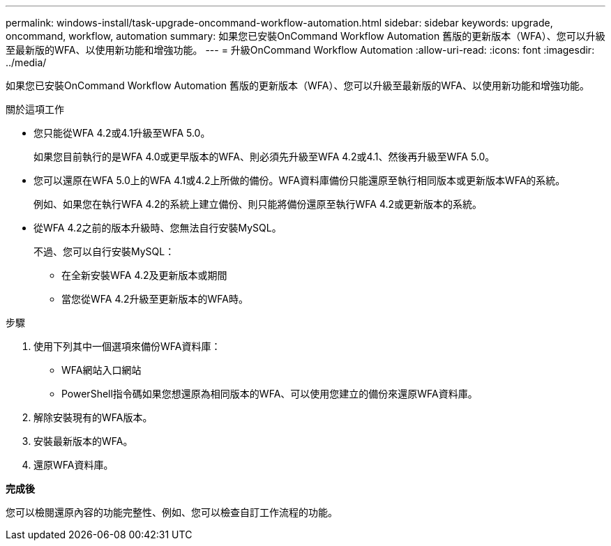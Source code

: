 ---
permalink: windows-install/task-upgrade-oncommand-workflow-automation.html 
sidebar: sidebar 
keywords: upgrade, oncommand, workflow, automation 
summary: 如果您已安裝OnCommand Workflow Automation 舊版的更新版本（WFA）、您可以升級至最新版的WFA、以使用新功能和增強功能。 
---
= 升級OnCommand Workflow Automation
:allow-uri-read: 
:icons: font
:imagesdir: ../media/


[role="lead"]
如果您已安裝OnCommand Workflow Automation 舊版的更新版本（WFA）、您可以升級至最新版的WFA、以使用新功能和增強功能。

.關於這項工作
* 您只能從WFA 4.2或4.1升級至WFA 5.0。
+
如果您目前執行的是WFA 4.0或更早版本的WFA、則必須先升級至WFA 4.2或4.1、然後再升級至WFA 5.0。

* 您可以還原在WFA 5.0上的WFA 4.1或4.2上所做的備份。WFA資料庫備份只能還原至執行相同版本或更新版本WFA的系統。
+
例如、如果您在執行WFA 4.2的系統上建立備份、則只能將備份還原至執行WFA 4.2或更新版本的系統。

* 從WFA 4.2之前的版本升級時、您無法自行安裝MySQL。
+
不過、您可以自行安裝MySQL：

+
** 在全新安裝WFA 4.2及更新版本或期間
** 當您從WFA 4.2升級至更新版本的WFA時。




.步驟
. 使用下列其中一個選項來備份WFA資料庫：
+
** WFA網站入口網站
** PowerShell指令碼如果您想還原為相同版本的WFA、可以使用您建立的備份來還原WFA資料庫。


. 解除安裝現有的WFA版本。
. 安裝最新版本的WFA。
. 還原WFA資料庫。


*完成後*

您可以檢閱還原內容的功能完整性、例如、您可以檢查自訂工作流程的功能。

